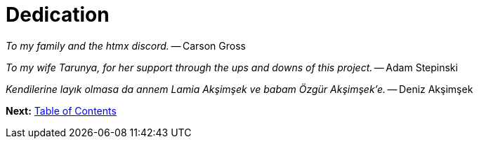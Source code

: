 = Dedication
:url: /book/dedication/
:layout: frontmatter.njk
:chapter: -b

[.airy.padding-block]
--

[.big]_To my family and the htmx discord._ -- Carson Gross

[.big]_To my wife Tarunya, for her support through the ups and downs of this project._ -- Adam Stepinski

[.big]_+++<span lang="tr">Kendilerine layık olmasa da annem Lamia Akşimşek ve babam Özgür Akşimşek&#8217;e.</span>+++_ -- Deniz Akşimşek

--

[.secondary-font.f-row,role="justify-content:end"]
*Next:* link:/book/contents[Table of Contents]
